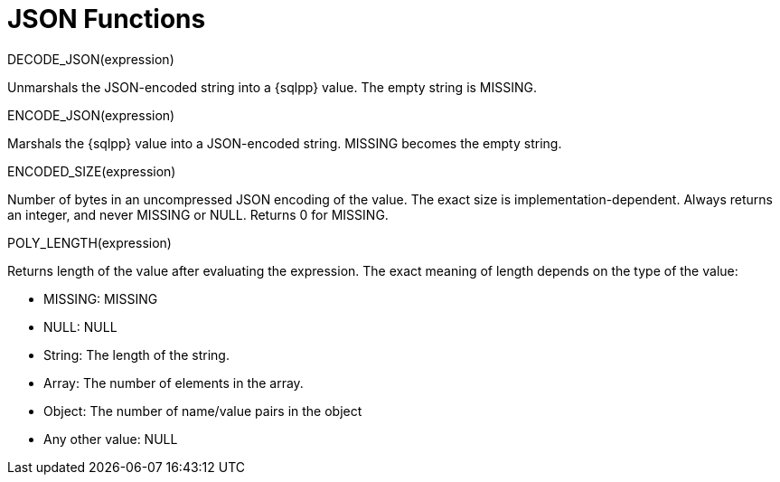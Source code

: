 = JSON Functions
:description: DECODE_JSON(expression)
:page-topic-type: reference

{description}

Unmarshals the JSON-encoded string into a {sqlpp} value.
The empty string is MISSING.

ENCODE_JSON(expression)

Marshals the {sqlpp} value into a JSON-encoded string.
MISSING becomes the empty string.

ENCODED_SIZE(expression)

Number of bytes in an uncompressed JSON encoding of the value.
The exact size is implementation-dependent.
Always returns an integer, and never MISSING or NULL.
Returns 0 for MISSING.

POLY_LENGTH(expression)

Returns length of the value after evaluating the expression.
The exact meaning of length depends on the type of the value:

* MISSING: MISSING
* NULL: NULL
* String: The length of the string.
* Array: The number of elements in the array.
* Object: The number of name/value pairs in the object
* Any other value: NULL
